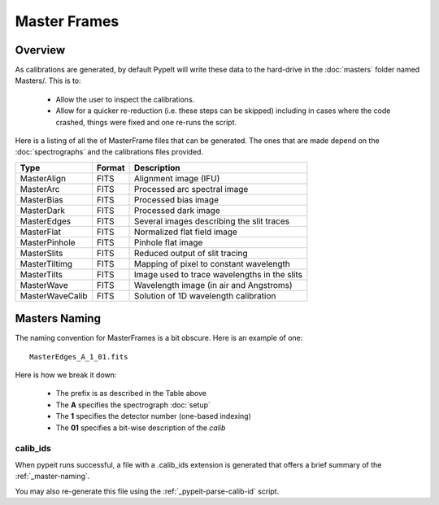 
.. _masters:

=============
Master Frames
=============

Overview
========

As calibrations are generated,
by default PypeIt will write these data
to the hard-drive in the :doc:`masters` folder named Masters/.
This is to:

 - Allow the user to inspect the calibrations.
 - Allow for a quicker re-reduction (i.e. these steps can be skipped) including in cases where
   the code crashed, things were fixed and one re-runs the script.

Here is a listing of all the of MasterFrame files that
can be generated.  The ones that are made depend on the
:doc:`spectrographs` and the calibrations files provided.

================= ========= ===========================================
Type              Format    Description
================= ========= ===========================================
MasterAlign       FITS      Alignment image (IFU)
MasterArc         FITS      Processed arc spectral image
MasterBias        FITS      Processed bias image
MasterDark        FITS      Processed dark image
MasterEdges       FITS      Several images describing the slit traces
MasterFlat        FITS      Normalized flat field image
MasterPinhole     FITS      Pinhole flat image
MasterSlits       FITS      Reduced output of slit tracing
MasterTiltimg     FITS      Mapping of pixel to constant wavelength
MasterTilts       FITS      Image used to trace wavelengths in the slits
MasterWave        FITS      Wavelength image (in air and Angstroms)
MasterWaveCalib   FITS      Solution of 1D wavelength calibration
================= ========= ===========================================


.. _master-naming:

Masters Naming
==============

The naming convention for MasterFrames is a bit obscure.
Here is an example of one::

    MasterEdges_A_1_01.fits

Here is how we break it down:

  - The prefix is as described in the Table above
  - The **A** specifies the spectrograph :doc:`setup`
  - The **1** specifies the detector number (one-based indexing)
  - The **01** specifies a bit-wise description of the `calib`

calib_ids
---------

When pypeit runs successful, a file with a .calib_ids extension is
generated that offers a brief summary of the :ref:`_master-naming`.

You may also re-generate this file using the :ref:`_pypeit-parse-calib-id` script.
